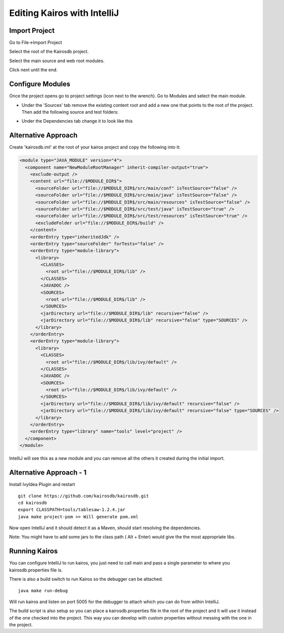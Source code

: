 ============================
Editing Kairos with IntelliJ
============================

--------------
Import Project
--------------

Go to File->Import Project

Select the root of the Kairosdb project.

Select the main source and web root modules.

.. image:: idea_kairos_select_source.png

Click next until the end.

-----------------
Configure Modules
-----------------

Once the project opens go to project settings (icon next to the wrench).  
Go to Modules and select the main module.

* Under the 'Sources' tab remove the existing content root and add a new one that points to the root of the project.  Then add the following source and test folders:

.. image:: idea_kairos_paths.png


* Under the Dependencies tab change it to look like this

.. image:: idea_kairos_dependencies.png

--------------------
Alternative Approach
--------------------

Create 'kairosdb.iml' at the root of your kairos project and copy the following into it:

.. code-block:: xml

  <module type="JAVA_MODULE" version="4">
    <component name="NewModuleRootManager" inherit-compiler-output="true">
      <exclude-output />
      <content url="file://$MODULE_DIR$">
        <sourceFolder url="file://$MODULE_DIR$/src/main/conf" isTestSource="false" />
        <sourceFolder url="file://$MODULE_DIR$/src/main/java" isTestSource="false" />
        <sourceFolder url="file://$MODULE_DIR$/src/main/resources" isTestSource="false" />
        <sourceFolder url="file://$MODULE_DIR$/src/test/java" isTestSource="true" />
        <sourceFolder url="file://$MODULE_DIR$/src/test/resources" isTestSource="true" />
        <excludeFolder url="file://$MODULE_DIR$/build" />
      </content>
      <orderEntry type="inheritedJdk" />
      <orderEntry type="sourceFolder" forTests="false" />
      <orderEntry type="module-library">
        <library>
          <CLASSES>
            <root url="file://$MODULE_DIR$/lib" />
          </CLASSES>
          <JAVADOC />
          <SOURCES>
            <root url="file://$MODULE_DIR$/lib" />
          </SOURCES>
          <jarDirectory url="file://$MODULE_DIR$/lib" recursive="false" />
          <jarDirectory url="file://$MODULE_DIR$/lib" recursive="false" type="SOURCES" />
        </library>
      </orderEntry>
      <orderEntry type="module-library">
        <library>
          <CLASSES>
            <root url="file://$MODULE_DIR$/lib/ivy/default" />
          </CLASSES>
          <JAVADOC />
          <SOURCES>
            <root url="file://$MODULE_DIR$/lib/ivy/default" />
          </SOURCES>
          <jarDirectory url="file://$MODULE_DIR$/lib/ivy/default" recursive="false" />
          <jarDirectory url="file://$MODULE_DIR$/lib/ivy/default" recursive="false" type="SOURCES" />
        </library>
      </orderEntry>
      <orderEntry type="library" name="tools" level="project" />
    </component>
  </module>

IntelliJ will see this as a new module and you can remove all the others it created during the initial import.

------------------------
Alternative Approach - 1
------------------------
Install IvyIdea Plugin and restart

::

  git clone https://github.com/kairosdb/kairosdb.git
  cd kairosdb
  export CLASSPATH=tools/tablesaw-1.2.4.jar
  java make project-pom >> Will generate pom.xml


Now open IntelliJ and it should detect it as a Maven, should start resolving the dependencies.

Note: You might have to add some jars to the class path ( Alt + Enter) would give the the most appropriate libs.


--------------
Running Kairos
--------------

You can configure IntelliJ to run kairos, you just need to call main and pass a single parameter to where you kairosdb.properties file is.

There is also a build switch to run Kairos so the debugger can be attached.
::

  java make run-debug

Will run kairos and listen on port 5005 for the debugger to attach which you can do from within IntelliJ.

The build script is also setup so you can place a kairosdb.properties file in the root of the project and it will use it instead of the one checked into the project.  This way you can develop with custom properties without messing with the one in the project.
